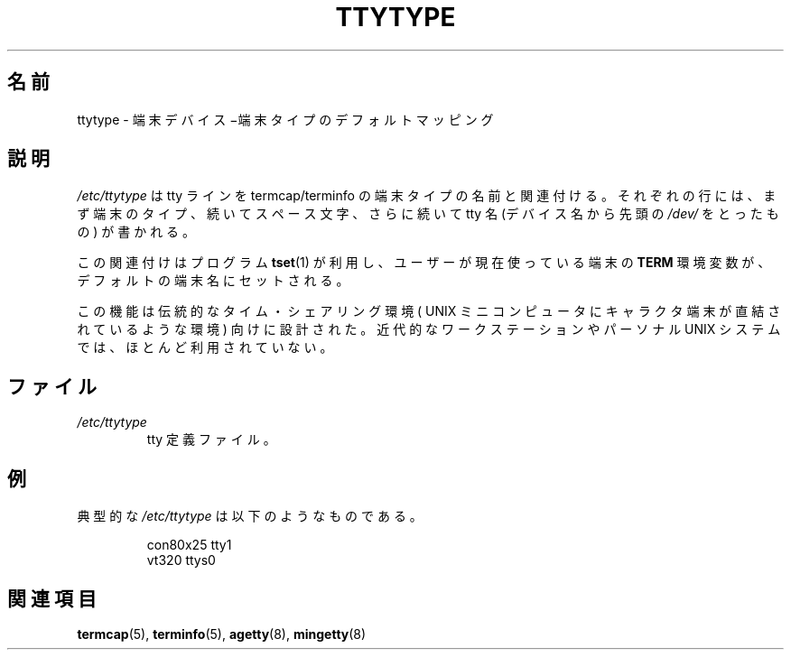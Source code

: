 .\" Copyright (c) 1993 Michael Haardt (michael@moria.de),
.\"     Fri Apr  2 11:32:09 MET DST 1993
.\"
.\" This is free documentation; you can redistribute it and/or
.\" modify it under the terms of the GNU General Public License as
.\" published by the Free Software Foundation; either version 2 of
.\" the License, or (at your option) any later version.
.\"
.\" The GNU General Public License's references to "object code"
.\" and "executables" are to be interpreted as the output of any
.\" document formatting or typesetting system, including
.\" intermediate and printed output.
.\"
.\" This manual is distributed in the hope that it will be useful,
.\" but WITHOUT ANY WARRANTY; without even the implied warranty of
.\" MERCHANTABILITY or FITNESS FOR A PARTICULAR PURPOSE.  See the
.\" GNU General Public License for more details.
.\"
.\" You should have received a copy of the GNU General Public
.\" License along with this manual; if not, write to the Free
.\" Software Foundation, Inc., 59 Temple Place, Suite 330, Boston, MA 02111,
.\" USA.
.\"
.\" Modified Sat Jul 24 17:17:50 1993 by Rik Faith <faith@cs.unc.edu>
.\" Modified Thu Oct 19 21:25:21 MET 1995 by Martin Schulze <joey@infodrom.north.de>
.\" Modified Mon Oct 21 17:47:19 EDT 1996 by Eric S. Raymond
.\" <esr@thyrsus.com>xk
.\"
.\" Japanese Version Copyright (c) 1997 NAKANO Takeo all rights reserved.
.\" Translated Thu Feb 10 1998 by NAKANO Takeo <nakano@apm.seikei.ac.jp>
.\"
.TH TTYTYPE 5 1993-07-24 "Linux" "Linux Programmer's Manual"
.\"O .SH NAME
.SH 名前
.\"O ttytype \- terminal device to default terminal type mapping
ttytype \- 端末デバイス−端末タイプのデフォルトマッピング
.\"O .SH DESCRIPTION
.SH 説明
.\"O The
.\"O .I /etc/ttytype
.\"O file associates termcap/terminfo terminal type names
.\"O with tty lines.
.\"O Each line consists of a terminal type, followed by
.\"O whitespace, followed by a tty name (a device name without the
.\"O .IR /dev/ ") prefix."
.I /etc/ttytype
は tty ラインを termcap/terminfo の端末タイプの名前と関連付ける。それ
ぞれの行には、まず端末のタイプ、続いてスペース文字、さらに続いて tty
名 (デバイス名から先頭の \fI/dev/\fP をとったもの) が書かれる。

.\"O This association is used by the program
.\"O .BR tset (1)
.\"O to set the environment variable
.\"O .B TERM
.\"O to the default terminal name for
.\"O the user's current tty.
この関連付けはプログラム
.BR tset (1)
が利用し、ユーザーが現在使っている端末の
.B TERM
環境変数が、デフォルトの端末名にセットされる。

.\"O This facility was designed for a traditional time-sharing environment
.\"O featuring character-cell terminals hardwired to a UNIX minicomputer.
.\"O It is little used on modern workstation and personal UNIX systems.
この機能は伝統的なタイム・シェアリング環境 ( UNIX ミニコンピュータに
キャラクタ端末が直結されているような環境) 向けに設計された。近代的な
ワークステーションやパーソナル UNIX システムでは、ほとんど利用されていない。
.\"O .SH FILES
.SH ファイル
.TP
.\"O .I /etc/ttytype
.\"O the tty definitions file.
.I /etc/ttytype
tty 定義ファイル。
.\"O .SH EXAMPLE
.SH 例
.\"O A typical
.\"O .I /etc/ttytype
.\"O is:
典型的な \fI/etc/ttytype\fP は以下のようなものである。
.RS
.sp
con80x25 tty1
.br
vt320 ttys0
.RE
.\"O .SH "SEE ALSO"
.SH 関連項目
.BR termcap (5),
.BR terminfo (5),
.BR agetty (8),
.BR mingetty (8)
